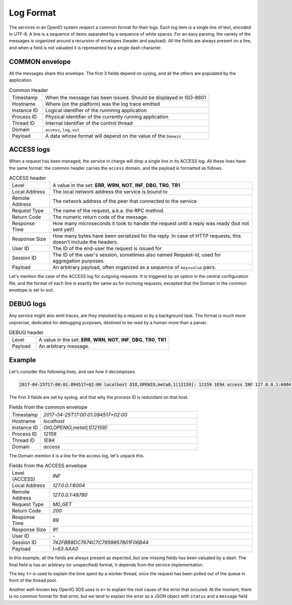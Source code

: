==========
Log Format
==========

The services in an OpenIO system respect a common format for their logs. Each
log item is a single line of text, encoded in UTF-8. A line is a sequence of
items separated by a sequence of white spaces. For an easy parsing, the variety
of the messages is organized around a recursion of envelopes (header and
payload). All the fields are always present on a line, and when a field is not
valuated it is represented by a single dash character.


COMMON envelope
~~~~~~~~~~~~~~~

All the messages share this envelope. The first 3 fields depend on syslog,
and all the others are populated by the application.

.. list-table:: Common Header
   :widths: 20 100

   * - Timestamp
     - When the message has been issued. Should be displayed in ISO-8601
   * - Hostname
     - Where (on the platform) was the log trace emitted
   * - Instance ID
     - Logical identifier of the runninng application
   * - Process ID
     - Physical identifier of the currently running application
   * - Thread ID
     - Internal identifier of the control thread
   * - Domain
     - ``access``, ``log``, ``out``
   * - Payload
     - A data whose format will depend on the value of the ``Domain``


ACCESS logs
~~~~~~~~~~~

When a request has been managed, the service in charge will drop a single
line in its ACCESS log. All these lines have the same format: the common header
carries the ``access`` domain, and the payload is formatted as follows.

.. list-table:: ACCESS header
   :widths: 20 100

   * - Level
     - A value in the set: **ERR**, **WRN**, **NOT**, **INF**, **DBG**, **TR0**, **TR1**
   * - Local Address
     - The local network address the service is bound to
   * - Remote Address
     - The network address of the peer that connected to the service
   * - Request Type
     - The name of the request, a.k.a. the RPC method.
   * - Return Code
     - The numeric return code of the message.
   * - Response Time
     - How many microseconds it took to handle the request until a reply was ready (but not sent yet!)
   * - Response Size
     - How many bytes have been serialized for the reply. In case of HTTP requests, this doesn't include the headers.
   * - User ID
     - The ID of the end-user the request is issued for
   * - Session ID
     - The ID of the user's session, sometimes also named Request-Id, used for aggregation purposes.
   * - Payload
     - An arbitrary payload, often organized as a sequence of ``key=value`` pairs.


Let's mention the case of the ACCESS log for outgoing requests. It is triggered
by an option in the central configuration file, and the format of each line is
exactly the same as for incmong requests, excepted that the Domain in the
common envelope is set to ``out``.


DEBUG logs
~~~~~~~~~~

Any service might also emit traces, are they impulsed by a request or by a
background task. The format is much more unprecise, dedicated for debugging
purposes, destined to be read by a human more than a parser.

.. list-table:: DEBUG header
   :widths: 20 100

   * - Level
     - A value in the set: **ERR**, **WRN**, **NOT**, **INF**, **DBG**, **TR0**, **TR1**
   * - Payload
     - An arbitrary message.


Example
~~~~~~~

Let's consider this following lines, and see how it decomposes.

.. code-block:: text

    2017-04-25T17:00:01.094517+02:00 localhost OIO,OPENIO,meta0,1[12159]: 12159 1E9A access INF 127.0.0.1:6004 127.0.0.1:48780 M0_GET 200 89 91 - 742FBB9DC7674C7C7959957801F06B44 t=63 AAA0

The first 3 fields are set by syslog, and that why the process ID is redundant
on that host.

.. list-table:: Fields from the common envelope
   :widths: 20 100

   * - Timestamp
     - `2017-04-25T17:00:01.094517+02:00`
   * - Hostname
     - `localhost`
   * - Instance ID
     - `OIO,OPENIO,meta0,1[12159]:`
   * - Process ID
     - `12159`
   * - Thread ID
     - `1E9A`
   * - Domain
     - `access`

The Domain mention it is a line for the access log, let's unpack this.

.. list-table:: Fields from the ACCESS envelope
   :widths: 20 100

   * - Level (ACCESS)
     - `INF`
   * - Local Address
     - `127.0.0.1:6004`
   * - Remote Address
     - `127.0.0.1:48780`
   * - Request Type
     - `M0_GET`
   * - Return Code
     - `200`
   * - Response Time
     - `89`
   * - Response Size
     - `91`
   * - User ID
     - `-`
   * - Session ID
     - `742FBB9DC7674C7C7959957801F06B44`
   * - Payload
     - `t=63 AAA0`

In this example, all the fields are always present as expected, but one
missing fields has been valuated by a dash. The final field is has an arbitrary
(or unspecified) format, it depends from the service implementation.

The key ``t=`` is used to explain the time spent by a worker thread, once the
request has been polled out of the queue in front of the thread pool.

Another well-known key OpenIO SDS uses is ``e=`` to explain the root cause of
the error that occured. At the moment, there is no common format for that
error, but we tend to explain the error as a JSON object with ``status`` and a
``message`` field.

